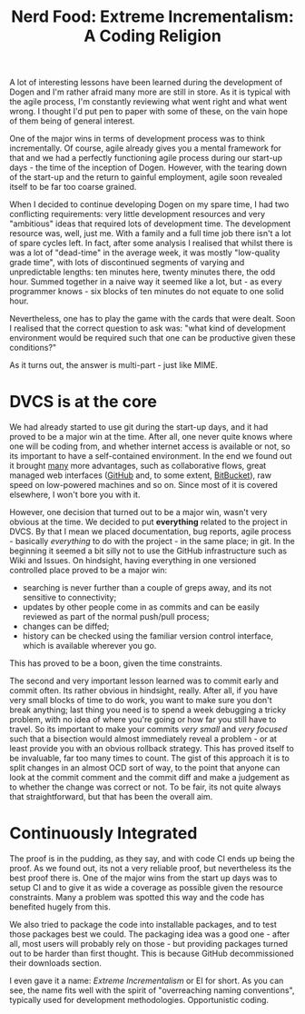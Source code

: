#+title: Nerd Food: Extreme Incrementalism: A Coding Religion
#+options: date:nil toc:nil author:nil num:nil title:nil

A lot of interesting lessons have been learned during the development
of Dogen and I'm rather afraid many more are still in store. As it is
typical with the agile process, I'm constantly reviewing what went
right and what went wrong. I thought I'd put pen to paper with some of
these, on the vain hope of them being of general interest.

One of the major wins in terms of development process was to think
incrementally. Of course, agile already gives you a mental framework
for that and we had a perfectly functioning agile process during our
start-up days - the time of the inception of Dogen. However, with the
tearing down of the start-up and the return to gainful employment,
agile soon revealed itself to be far too coarse grained.

When I decided to continue developing Dogen on my spare time, I had
two conflicting requirements: very little development resources and
very "ambitious" ideas that required lots of development time. The
development resource was, well, just me. With a family and a full time
job there isn't a lot of spare cycles left. In fact, after some
analysis I realised that whilst there is was a lot of "dead-time" in
the average week, it was mostly "low-quality grade time", with lots of
discontinued segments of varying and unpredictable lengths: ten
minutes here, twenty minutes there, the odd hour. Summed together in a
naive way it seemed like a lot, but - as every programmer knows - six
blocks of ten minutes do not equate to one solid hour.

Nevertheless, one has to play the game with the cards that were dealt.
Soon I realised that the correct question to ask was: "what kind of
development environment would be required such that one can be
productive given these conditions?"

As it turns out, the answer is multi-part - just like MIME.

* DVCS is at the core

We had already started to use git during the start-up days, and it had
proved to be a major win at the time. After all, one never quite knows
where one will be coding from, and whether internet access is
available or not, so its important to have a self-contained
environment. In the end we found out it brought _many_ more
advantages, such as collaborative flows, great managed web interfaces
([[http://www.github.com][GitHub]] and, to some extent, [[http://www.bitbucket.com][BitBucket]]), raw speed on low-powered
machines and so on. Since most of it is covered elsewhere, I won't
bore you with it.

However, one decision that turned out to be a major win, wasn't very
obvious at the time. We decided to put *everything* related to the
project in DVCS. By that I mean we placed documentation, bug reports,
agile process - basically /everything/ to do with the project - in the
same place; in git. In the beginning it seemed a bit silly not to use
the GitHub infrastructure such as Wiki and Issues. On hindsight,
having everything in one versioned controlled place proved to be a
major win:

- searching is never further than a couple of greps away, and its not
  sensitive to connectivity;
- updates by other people come in as commits and can be easily
  reviewed as part of the normal push/pull process;
- changes can be diffed;
- history can be checked using the familiar version control interface,
  which is available wherever you go.

This has proved to be a boon, given the time constraints.

The second and very important lesson learned was to commit early and
commit often. Its rather obvious in hindsight, really. After all, if
you have very small blocks of time to do work, you want to make sure
you don't break anything; last thing you need is to spend a week
debugging a tricky problem, with no idea of where you're going or how
far you still have to travel. So its important to make your commits
/very small/ and /very focused/ such that a bisection would almost
immediately reveal a problem - or at least provide you with an obvious
rollback strategy. This has proved itself to be invaluable, far too
many times to count. The gist of this approach it is to split changes
in an almost OCD sort of way, to the point that anyone can look at the
commit comment and the commit diff and make a judgement as to whether
the change was correct or not. To be fair, its not quite always that
straightforward, but that has been the overall aim.

* Continuously Integrated

The proof is in the pudding, as they say, and with code CI ends up
being the proof. As we found out, its not a very reliable proof, but
nevertheless its the best proof there is. One of the major wins from
the start up days was to setup CI and to give it as wide a coverage as
possible given the resource constraints. Many a problem was spotted
this way and the code has benefited hugely from this.

We also tried to package the code into installable packages, and to
test those packages best we could. The packaging idea was a good one -
after all, most users will probably rely on those - but providing
packages turned out to be harder than first thought. This is because
GitHub decommissioned their downloads section.





I even gave it a name: /Extreme Incrementalism/ or EI for
short. As you can see, the name fits well with the spirit of
"overreaching naming conventions", typically used for development
methodologies. Opportunistic coding.
